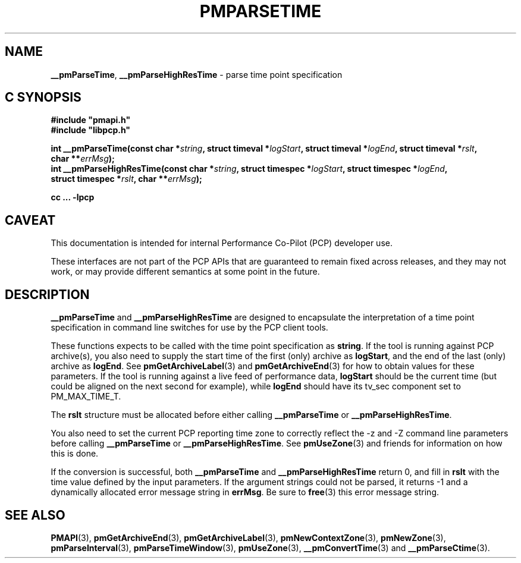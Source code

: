 '\"macro stdmacro
.\"
.\" Copyright (c) 2022 Red Hat.
.\" Copyright (c) 2000-2004 Silicon Graphics, Inc.  All Rights Reserved.
.\"
.\" This program is free software; you can redistribute it and/or modify it
.\" under the terms of the GNU General Public License as published by the
.\" Free Software Foundation; either version 2 of the License, or (at your
.\" option) any later version.
.\"
.\" This program is distributed in the hope that it will be useful, but
.\" WITHOUT ANY WARRANTY; without even the implied warranty of MERCHANTABILITY
.\" or FITNESS FOR A PARTICULAR PURPOSE.  See the GNU General Public License
.\" for more details.
.\"
.\"
.TH PMPARSETIME 3 "PCP" "Performance Co-Pilot"
.SH NAME
\f3__pmParseTime\f1,
\f3__pmParseHighResTime\f1 \- parse time point specification
.SH "C SYNOPSIS"
.ft 3
.ad l
.hy 0
#include "pmapi.h"
.br
#include "libpcp.h"
.sp
int __pmParseTime(const char *\fIstring\fP,
'in +\w'int __pmParseTime('u
struct\ timeval\ *\fIlogStart\fP,
struct\ timeval\ *\fIlogEnd\fP,
struct\ timeval\ *\fIrslt\fP,
char\ **\fIerrMsg\fP);
.in
.br
int __pmParseHighResTime(const char *\fIstring\fP,
'in +\w'int __pmParseHighResTime('u
struct\ timespec\ *\fIlogStart\fP,
struct\ timespec\ *\fIlogEnd\fP,
struct\ timespec\ *\fIrslt\fP,
char\ **\fIerrMsg\fP);
.in
.sp
cc ... \-lpcp
.hy
.ad
.ft 1
.SH CAVEAT
This documentation is intended for internal Performance Co-Pilot
(PCP) developer use.
.PP
These interfaces are not part of the PCP APIs that are guaranteed to
remain fixed across releases, and they may not work, or may provide
different semantics at some point in the future.
.SH DESCRIPTION
.B __pmParseTime
and
.B __pmParseHighResTime
are designed to encapsulate the interpretation of a time point specification
in command line switches for use by the PCP client tools.
.P
These functions expects to be called with the time point specification as
.BR string .
If the tool is running against PCP archive(s), you also
need to supply the start time of the first (only) archive as
.BR logStart ,
and the end of the last (only) archive as
.BR logEnd .
See
.BR pmGetArchiveLabel (3)
and
.BR pmGetArchiveEnd (3)
for how to obtain values for these parameters.
If the tool is running against a live feed of performance data,
.B logStart
should be the current time (but could be aligned on the next second
for example), while
.B logEnd
should have its tv_sec component set to PM_MAX_TIME_T.
.P
The
.B rslt
structure must be allocated before either calling
.B __pmParseTime
or
.BR __pmParseHighResTime .
.P
You also need to set the current PCP reporting time zone to correctly
reflect the \-z and \-Z command line parameters before calling
.B __pmParseTime
or
.BR __pmParseHighResTime .
See
.BR pmUseZone (3)
and friends for information on how this is done.
.P
If the conversion is successful, both
.B __pmParseTime
and
.B __pmParseHighResTime
return 0, and fill in
.B rslt
with the time value defined by the input parameters.
If the argument strings could not be parsed, it returns \-1
and a dynamically allocated error message string in
.BR errMsg .
Be sure to
.BR free (3)
this error message string.
.SH SEE ALSO
.BR PMAPI (3),
.BR pmGetArchiveEnd (3),
.BR pmGetArchiveLabel (3),
.BR pmNewContextZone (3),
.BR pmNewZone (3),
.BR pmParseInterval (3),
.BR pmParseTimeWindow (3),
.BR pmUseZone (3),
.BR __pmConvertTime (3)
and
.BR __pmParseCtime (3).
